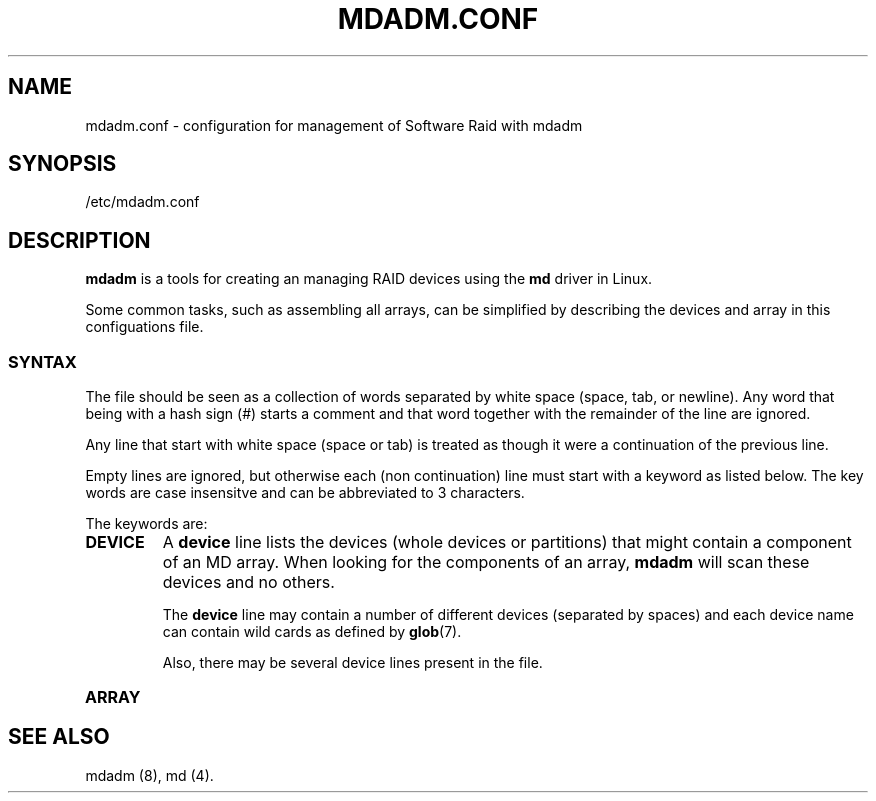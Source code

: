 .TH MDADM.CONF 5
.SH NAME
mdadm.conf \- configuration for management of Software Raid with mdadm
.SH SYNOPSIS
/etc/mdadm.conf
.SH DESCRIPTION
.PP
.B mdadm
is a tools for creating an managing RAID devices using the
.B md
driver in Linux.
.PP
Some common tasks, such as assembling all arrays, can be simplified
by describing the devices and array in this configuations file.

.SS SYNTAX
The file should be seen as a collection of words separated by white
space (space, tab, or newline).
Any word that being with a hash sign (#) starts a comment and that
word together with the remainder of the line are ignored.

Any line that start with white space (space or tab) is treated as
though it were a continuation of the previous line.

Empty lines are ignored, but otherwise each (non continuation) line
must start with a keyword as listed below.  The key words are case
insensitve and can be abbreviated to 3 characters.

The keywords are:
.TP
.B DEVICE
A
.B device
line lists the devices (whole devices or partitions) that might contain
a component of an MD array.  When looking for the components of an
array,
.B mdadm
will scan these devices and no others.

The
.B device
line may contain a number of different devices (separated by spaces)
and each device name can contain wild cards as defined by
.BR glob (7).

Also, there may be several device lines present in the file.

.TP
.B ARRAY

.SH SEE ALSO
mdadm (8),
md (4).

